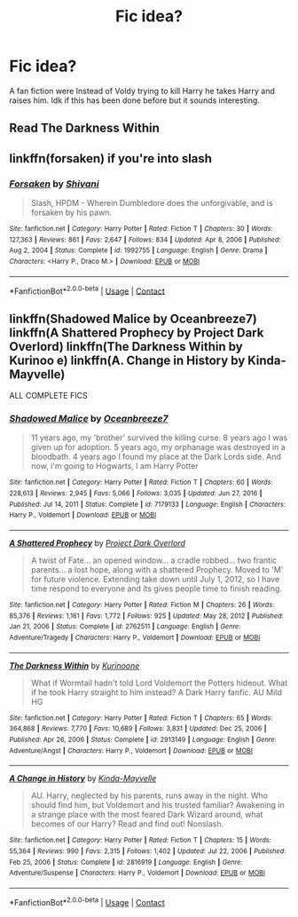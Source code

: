 #+TITLE: Fic idea?

* Fic idea?
:PROPERTIES:
:Author: kylah5441
:Score: 3
:DateUnix: 1614067038.0
:DateShort: 2021-Feb-23
:FlairText: Prompt
:END:
A fan fiction were Instead of Voldy trying to kill Harry he takes Harry and raises him. Idk if this has been done before but it sounds interesting.


** Read The Darkness Within
:PROPERTIES:
:Author: saahilgupta
:Score: 2
:DateUnix: 1614085042.0
:DateShort: 2021-Feb-23
:END:


** linkffn(forsaken) if you're into slash
:PROPERTIES:
:Author: annaqtjoey
:Score: 2
:DateUnix: 1614128845.0
:DateShort: 2021-Feb-24
:END:

*** [[https://www.fanfiction.net/s/1992755/1/][*/Forsaken/*]] by [[https://www.fanfiction.net/u/476686/Shivani][/Shivani/]]

#+begin_quote
  Slash, HPDM - Wherein Dumbledore does the unforgivable, and is forsaken by his pawn.
#+end_quote

^{/Site/:} ^{fanfiction.net} ^{*|*} ^{/Category/:} ^{Harry} ^{Potter} ^{*|*} ^{/Rated/:} ^{Fiction} ^{T} ^{*|*} ^{/Chapters/:} ^{30} ^{*|*} ^{/Words/:} ^{127,363} ^{*|*} ^{/Reviews/:} ^{861} ^{*|*} ^{/Favs/:} ^{2,647} ^{*|*} ^{/Follows/:} ^{834} ^{*|*} ^{/Updated/:} ^{Apr} ^{8,} ^{2006} ^{*|*} ^{/Published/:} ^{Aug} ^{2,} ^{2004} ^{*|*} ^{/Status/:} ^{Complete} ^{*|*} ^{/id/:} ^{1992755} ^{*|*} ^{/Language/:} ^{English} ^{*|*} ^{/Genre/:} ^{Drama} ^{*|*} ^{/Characters/:} ^{<Harry} ^{P.,} ^{Draco} ^{M.>} ^{*|*} ^{/Download/:} ^{[[http://www.ff2ebook.com/old/ffn-bot/index.php?id=1992755&source=ff&filetype=epub][EPUB]]} ^{or} ^{[[http://www.ff2ebook.com/old/ffn-bot/index.php?id=1992755&source=ff&filetype=mobi][MOBI]]}

--------------

*FanfictionBot*^{2.0.0-beta} | [[https://github.com/FanfictionBot/reddit-ffn-bot/wiki/Usage][Usage]] | [[https://www.reddit.com/message/compose?to=tusing][Contact]]
:PROPERTIES:
:Author: FanfictionBot
:Score: 1
:DateUnix: 1614128873.0
:DateShort: 2021-Feb-24
:END:


** linkffn(Shadowed Malice by Oceanbreeze7) linkffn(A Shattered Prophecy by Project Dark Overlord) linkffn(The Darkness Within by Kurinoo e) linkffn(A. Change in History by Kinda-Mayvelle)

ALL COMPLETE FICS
:PROPERTIES:
:Author: annaqtjoey
:Score: 1
:DateUnix: 1614129145.0
:DateShort: 2021-Feb-24
:END:

*** [[https://www.fanfiction.net/s/7179133/1/][*/Shadowed Malice/*]] by [[https://www.fanfiction.net/u/2317158/Oceanbreeze7][/Oceanbreeze7/]]

#+begin_quote
  11 years ago, my 'brother' survived the killing curse. 8 years ago I was given up for adoption. 5 years ago, my orphanage was destroyed in a bloodbath. 4 years ago I found my place at the Dark Lords side. And now, i'm going to Hogwarts, I am Harry Potter
#+end_quote

^{/Site/:} ^{fanfiction.net} ^{*|*} ^{/Category/:} ^{Harry} ^{Potter} ^{*|*} ^{/Rated/:} ^{Fiction} ^{T} ^{*|*} ^{/Chapters/:} ^{60} ^{*|*} ^{/Words/:} ^{228,613} ^{*|*} ^{/Reviews/:} ^{2,945} ^{*|*} ^{/Favs/:} ^{5,066} ^{*|*} ^{/Follows/:} ^{3,035} ^{*|*} ^{/Updated/:} ^{Jun} ^{27,} ^{2016} ^{*|*} ^{/Published/:} ^{Jul} ^{14,} ^{2011} ^{*|*} ^{/Status/:} ^{Complete} ^{*|*} ^{/id/:} ^{7179133} ^{*|*} ^{/Language/:} ^{English} ^{*|*} ^{/Characters/:} ^{Harry} ^{P.,} ^{Voldemort} ^{*|*} ^{/Download/:} ^{[[http://www.ff2ebook.com/old/ffn-bot/index.php?id=7179133&source=ff&filetype=epub][EPUB]]} ^{or} ^{[[http://www.ff2ebook.com/old/ffn-bot/index.php?id=7179133&source=ff&filetype=mobi][MOBI]]}

--------------

[[https://www.fanfiction.net/s/2762511/1/][*/A Shattered Prophecy/*]] by [[https://www.fanfiction.net/u/949287/Project-Dark-Overlord][/Project Dark Overlord/]]

#+begin_quote
  A twist of Fate... an opened window... a cradle robbed... two frantic parents... a lost hope, along with a shattered Prophecy. Moved to 'M' for future violence. Extending take down until July 1, 2012, so I have time respond to everyone and its gives people time to finish reading.
#+end_quote

^{/Site/:} ^{fanfiction.net} ^{*|*} ^{/Category/:} ^{Harry} ^{Potter} ^{*|*} ^{/Rated/:} ^{Fiction} ^{M} ^{*|*} ^{/Chapters/:} ^{26} ^{*|*} ^{/Words/:} ^{85,376} ^{*|*} ^{/Reviews/:} ^{1,161} ^{*|*} ^{/Favs/:} ^{1,772} ^{*|*} ^{/Follows/:} ^{925} ^{*|*} ^{/Updated/:} ^{May} ^{28,} ^{2012} ^{*|*} ^{/Published/:} ^{Jan} ^{21,} ^{2006} ^{*|*} ^{/Status/:} ^{Complete} ^{*|*} ^{/id/:} ^{2762511} ^{*|*} ^{/Language/:} ^{English} ^{*|*} ^{/Genre/:} ^{Adventure/Tragedy} ^{*|*} ^{/Characters/:} ^{Harry} ^{P.,} ^{Voldemort} ^{*|*} ^{/Download/:} ^{[[http://www.ff2ebook.com/old/ffn-bot/index.php?id=2762511&source=ff&filetype=epub][EPUB]]} ^{or} ^{[[http://www.ff2ebook.com/old/ffn-bot/index.php?id=2762511&source=ff&filetype=mobi][MOBI]]}

--------------

[[https://www.fanfiction.net/s/2913149/1/][*/The Darkness Within/*]] by [[https://www.fanfiction.net/u/1034541/Kurinoone][/Kurinoone/]]

#+begin_quote
  What if Wormtail hadn't told Lord Voldemort the Potters hideout. What if he took Harry straight to him instead? A Dark Harry fanfic. AU Mild HG
#+end_quote

^{/Site/:} ^{fanfiction.net} ^{*|*} ^{/Category/:} ^{Harry} ^{Potter} ^{*|*} ^{/Rated/:} ^{Fiction} ^{T} ^{*|*} ^{/Chapters/:} ^{65} ^{*|*} ^{/Words/:} ^{364,868} ^{*|*} ^{/Reviews/:} ^{7,770} ^{*|*} ^{/Favs/:} ^{10,689} ^{*|*} ^{/Follows/:} ^{3,831} ^{*|*} ^{/Updated/:} ^{Dec} ^{25,} ^{2006} ^{*|*} ^{/Published/:} ^{Apr} ^{26,} ^{2006} ^{*|*} ^{/Status/:} ^{Complete} ^{*|*} ^{/id/:} ^{2913149} ^{*|*} ^{/Language/:} ^{English} ^{*|*} ^{/Genre/:} ^{Adventure/Angst} ^{*|*} ^{/Characters/:} ^{Harry} ^{P.,} ^{Voldemort} ^{*|*} ^{/Download/:} ^{[[http://www.ff2ebook.com/old/ffn-bot/index.php?id=2913149&source=ff&filetype=epub][EPUB]]} ^{or} ^{[[http://www.ff2ebook.com/old/ffn-bot/index.php?id=2913149&source=ff&filetype=mobi][MOBI]]}

--------------

[[https://www.fanfiction.net/s/2816919/1/][*/A Change in History/*]] by [[https://www.fanfiction.net/u/591869/Kinda-Mayvelle][/Kinda-Mayvelle/]]

#+begin_quote
  AU. Harry, neglected by his parents, runs away in the night. Who should find him, but Voldemort and his trusted familiar? Awakening in a strange place with the most feared Dark Wizard around, what becomes of our Harry? Read and find out! Nonslash.
#+end_quote

^{/Site/:} ^{fanfiction.net} ^{*|*} ^{/Category/:} ^{Harry} ^{Potter} ^{*|*} ^{/Rated/:} ^{Fiction} ^{T} ^{*|*} ^{/Chapters/:} ^{15} ^{*|*} ^{/Words/:} ^{55,364} ^{*|*} ^{/Reviews/:} ^{990} ^{*|*} ^{/Favs/:} ^{2,315} ^{*|*} ^{/Follows/:} ^{1,402} ^{*|*} ^{/Updated/:} ^{Jul} ^{22,} ^{2006} ^{*|*} ^{/Published/:} ^{Feb} ^{25,} ^{2006} ^{*|*} ^{/Status/:} ^{Complete} ^{*|*} ^{/id/:} ^{2816919} ^{*|*} ^{/Language/:} ^{English} ^{*|*} ^{/Genre/:} ^{Adventure/Suspense} ^{*|*} ^{/Characters/:} ^{Harry} ^{P.,} ^{Voldemort} ^{*|*} ^{/Download/:} ^{[[http://www.ff2ebook.com/old/ffn-bot/index.php?id=2816919&source=ff&filetype=epub][EPUB]]} ^{or} ^{[[http://www.ff2ebook.com/old/ffn-bot/index.php?id=2816919&source=ff&filetype=mobi][MOBI]]}

--------------

*FanfictionBot*^{2.0.0-beta} | [[https://github.com/FanfictionBot/reddit-ffn-bot/wiki/Usage][Usage]] | [[https://www.reddit.com/message/compose?to=tusing][Contact]]
:PROPERTIES:
:Author: FanfictionBot
:Score: 2
:DateUnix: 1614129203.0
:DateShort: 2021-Feb-24
:END:
